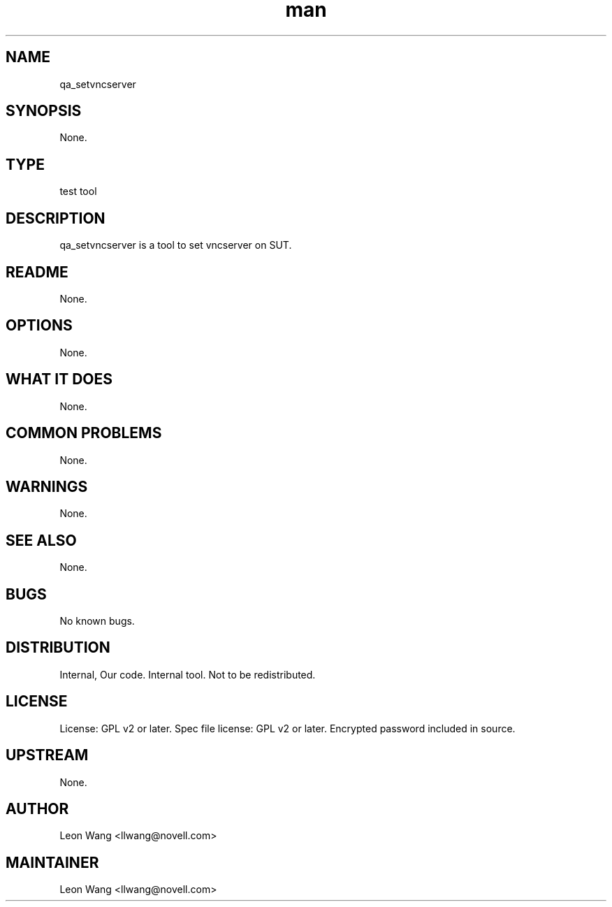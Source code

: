 ." Manpage for qa_setvncserver.
." Contact David Mulder <dmulder@novell.com> to correct errors or typos.
.TH man 8 "11 Jul 2011" "1.0" "qa_setvncserver man page"
.SH NAME
qa_setvncserver
.SH SYNOPSIS
None.
.SH TYPE
test tool
.SH DESCRIPTION
qa_setvncserver is a tool to set vncserver on SUT.
.SH README
None. 
.SH OPTIONS
None.
.SH WHAT IT DOES
None.
.SH COMMON PROBLEMS
None.
.SH WARNINGS
None.
.SH SEE ALSO
None.
.SH BUGS
No known bugs.
.SH DISTRIBUTION
Internal, Our code. Internal tool. Not to be redistributed.
.SH LICENSE
License: GPL v2 or later. Spec file license: GPL v2 or later. Encrypted password included in source.
.SH UPSTREAM
None.
.SH AUTHOR
Leon Wang <llwang@novell.com>
.SH MAINTAINER
Leon Wang <llwang@novell.com>
